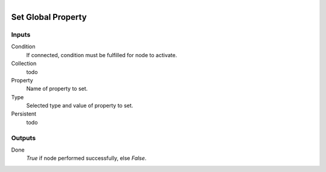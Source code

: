 .. figure:: /images/logic_nodes/values/properties/ln-set_global_property.png
   :align: right
   :width: 215
   :alt: Set Global Property Node

.. _ln-set_global_property:

==============================
Set Global Property
==============================

Inputs
++++++++++++++++++++++++++++++

Condition
   If connected, condition must be fulfilled for node to activate.

Collection
   todo

Property
   Name of property to set.

Type
   Selected type and value of property to set.

Persistent
   todo

Outputs
++++++++++++++++++++++++++++++

Done
   *True* if node performed successfully, else *False*.
